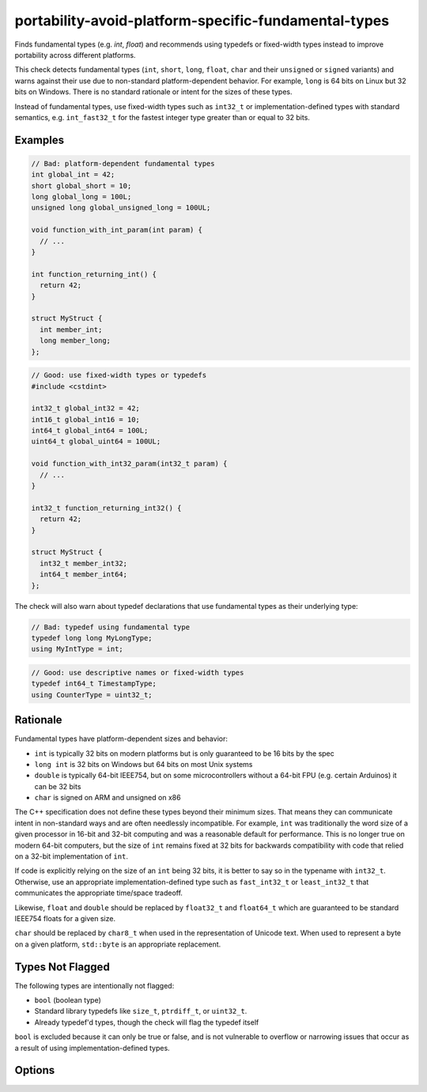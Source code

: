 .. title:: clang-tidy - portability-avoid-platform-specific-fundamental-types

portability-avoid-platform-specific-fundamental-types
=====================================================

Finds fundamental types (e.g. `int`, `float`) and recommends using typedefs 
or fixed-width types instead to improve portability across different platforms.

This check detects fundamental types (``int``, ``short``, ``long``, ``float``, 
``char`` and their ``unsigned`` or ``signed`` variants) and warns against their 
use due to non-standard platform-dependent behavior. For example, ``long`` is 
64 bits on Linux but 32 bits on Windows. There is no standard rationale or 
intent for the sizes of these types.

Instead of fundamental types, use fixed-width types such as ``int32_t`` or 
implementation-defined types with standard semantics, e.g. ``int_fast32_t`` for 
the fastest integer type greater than or equal to 32 bits.

Examples
--------

.. code-block:: c++

  // Bad: platform-dependent fundamental types
  int global_int = 42;
  short global_short = 10;
  long global_long = 100L;
  unsigned long global_unsigned_long = 100UL;
  
  void function_with_int_param(int param) {
    // ...
  }
  
  int function_returning_int() {
    return 42;
  }
  
  struct MyStruct {
    int member_int;
    long member_long;
  };

.. code-block:: c++

  // Good: use fixed-width types or typedefs
  #include <cstdint>
  
  int32_t global_int32 = 42;
  int16_t global_int16 = 10;
  int64_t global_int64 = 100L;
  uint64_t global_uint64 = 100UL;
  
  void function_with_int32_param(int32_t param) {
    // ...
  }
  
  int32_t function_returning_int32() {
    return 42;
  }
  
  struct MyStruct {
    int32_t member_int32;
    int64_t member_int64;
  };

The check will also warn about typedef declarations that use fundamental types
as their underlying type:

.. code-block:: c++

  // Bad: typedef using fundamental type
  typedef long long MyLongType;
  using MyIntType = int;

.. code-block:: c++

  // Good: use descriptive names or fixed-width types
  typedef int64_t TimestampType;
  using CounterType = uint32_t;

Rationale
---------

Fundamental types have platform-dependent sizes and behavior:

- ``int`` is typically 32 bits on modern platforms but is only guaranteed to be
  16 bits by the spec
- ``long int`` is 32 bits on Windows but 64 bits on most Unix systems
- ``double`` is typically 64-bit IEEE754, but on some microcontrollers without
  a 64-bit FPU (e.g. certain Arduinos) it can be 32 bits
- ``char`` is signed on ARM and unsigned on x86

The C++ specification does not define these types beyond their minimum sizes. 
That means they can communicate intent in non-standard ways and are often 
needlessly incompatible. For example, ``int`` was traditionally the word size
of a given processor in 16-bit and 32-bit computing and was a reasonable
default for performance. This is no longer true on modern 64-bit computers, but
the size of ``int`` remains fixed at 32 bits for backwards compatibility with 
code that relied on a 32-bit implementation of ``int``.

If code is explicitly relying on the size of an ``int`` being 32 bits, it is 
better to say so in the typename with ``int32_t``. Otherwise, use an 
appropriate implementation-defined type such as ``fast_int32_t`` or 
``least_int32_t`` that communicates the appropriate time/space tradeoff.

Likewise, ``float`` and ``double`` should be replaced by ``float32_t`` and
``float64_t`` which are guaranteed to be standard IEEE754 floats for a given
size.

``char`` should be replaced by ``char8_t`` when used in the representation of
Unicode text. When used to represent a byte on a given platform, ``std::byte``
is an appropriate replacement.

Types Not Flagged
-----------------

The following types are intentionally not flagged:

- ``bool`` (boolean type)
- Standard library typedefs like ``size_t``, ``ptrdiff_t``, or ``uint32_t``.
- Already typedef'd types, though the check will flag the typedef itself

``bool`` is excluded because it can only be true or false, and is not vulnerable to overflow or
narrowing issues that occur as a result of using implementation-defined types.

Options
-------

.. option:: WarnOnFloats

   When `true`, the check will warn about floating point types (``float`` and ``double``).
   When `false` (default), floating point types are not flagged.

   Floating point types can have platform-dependent behavior:
   
   - ``float`` is typically 32-bit IEEE754, but can vary on some platforms
   - ``double`` is typically 64-bit IEEE754, but on some microcontrollers without
     a 64-bit FPU it can be 32 bits
   
   When this option is enabled, the check will suggest using ``float32_t`` and ``float64_t``
   instead of ``float`` and ``double`` respectively, when the target platform supports
   standard IEEE754 sizes.

   Example with ``WarnOnFloats`` enabled:

   .. code-block:: c++

     // Bad: platform-dependent floating point types
     float pi = 3.14f;
     double e = 2.71828;

   .. code-block:: c++

     // Good: use fixed-width floating point types
     #include <stdfloat>  // C++23
     
     float32_t pi = 3.14f;
     float64_t e = 2.71828;

.. option:: WarnOnChars

   When `true`, the check will warn about character types (``char``, ``signed char``, and ``unsigned char``).
   When `false` (default), character types are not flagged.

   Character types can have platform-dependent behavior:
   
   - ``char`` can be either signed or unsigned depending on the platform (signed on ARM, unsigned on x86)
   - The signedness of ``char`` affects comparisons and arithmetic operations
   
   When this option is enabled, the check will suggest using explicit signedness or typedefs
   to make the intent clear and ensure consistent behavior across platforms.

   Example with ``WarnOnChars`` enabled:

   .. code-block:: c++

     // Bad: platform-dependent character types
     char buffer[256];
     signed char byte_value = -1;
     unsigned char raw_byte = 255;

   .. code-block:: c++

     // Good: use explicit types or typedefs
     using byte_t = unsigned char;  // For raw byte data
     using text_char_t = char;      // For text (when signedness doesn't matter)
     
     text_char_t buffer[256];       // For text storage
     int8_t signed_byte = -1;       // For signed 8-bit values
     uint8_t raw_byte = 255;        // For unsigned 8-bit values
